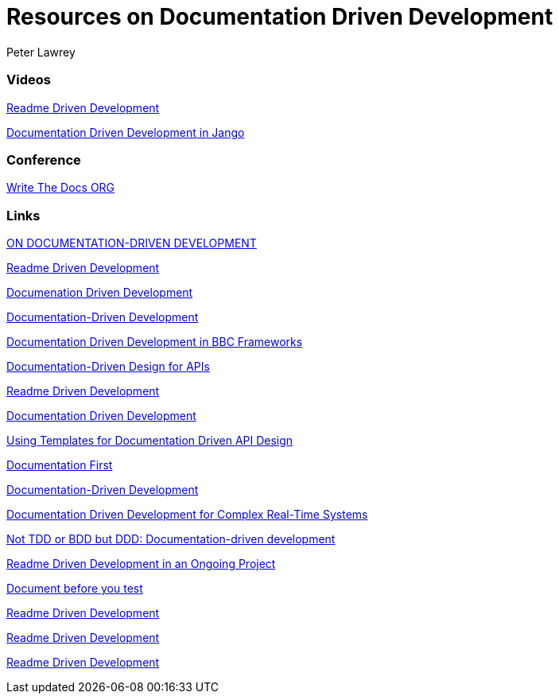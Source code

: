 = Resources on Documentation Driven Development
Peter Lawrey

=== Videos

https://www.youtube.com/watch?v=4qD3KmGLnss[Readme Driven Development]

https://www.youtube.com/watch?v=x5rGUqRWlK8[Documentation Driven Development in Jango]

=== Conference

http://www.writethedocs.org/[Write The Docs ORG]

=== Links

http://collectiveidea.com/blog/archives/2014/04/21/on-documentation-driven-development/[ON DOCUMENTATION-DRIVEN DEVELOPMENT]

http://tom.preston-werner.com/2010/08/23/readme-driven-development.html[Readme Driven Development]

http://thinkingphp.org/spliceit/docs/0.1_alpha/pages/ddd_info.html[Documenation Driven Development]


https://gist.github.com/zsup/9434452[Documentation-Driven Development]

http://jkg3.com/Journal/documentation-driven-development-in-bbc-frameworks[Documentation Driven Development in BBC Frameworks]

https://24ways.org/2010/documentation-driven-design-for-apis[Documentation-Driven Design for APIs]

http://tom.preston-werner.com/2010/08/23/readme-driven-development.html[Readme Driven Development]



https://blog.schwuk.com/2014/06/18/documentation-driven-development/[Documentation Driven Development]

http://nordicapis.com/using-templates-for-documentation-driven-api-design/[Using Templates for Documentation Driven API Design]

https://joeyh.name/blog/entry/documentation_first/[Documentation First]

https://niccokunzmann.github.io/blog/2016-06-10/Documentation-Driven-Development[Documentation-Driven Development]

https://www.computer.org/csdl/trans/ts/2004/12/e0936-abs.html[Documentation Driven Development for Complex Real-Time Systems]

http://contented.qolc.net/articles/not-tdd-or-bdd-but-ddd-documentation-driven-development/[Not TDD or BDD but DDD: Documentation-driven development]

http://programmers.stackexchange.com/questions/205706/how-can-i-apply-readme-driven-development-to-an-ongoing-project[Readme Driven Development in an Ongoing Project]

https://bibwild.wordpress.com/2012/07/31/documentation-driven-development/[Document before you test]

http://langi.cz/webarna/readme-driven-development[Readme Driven Development]

https://elliot.land/readme-driven-development[Readme Driven Development]

http://hexecontahedron.com/2016/03/16/what-is-readme-driven-development.html[Readme Driven Development]

